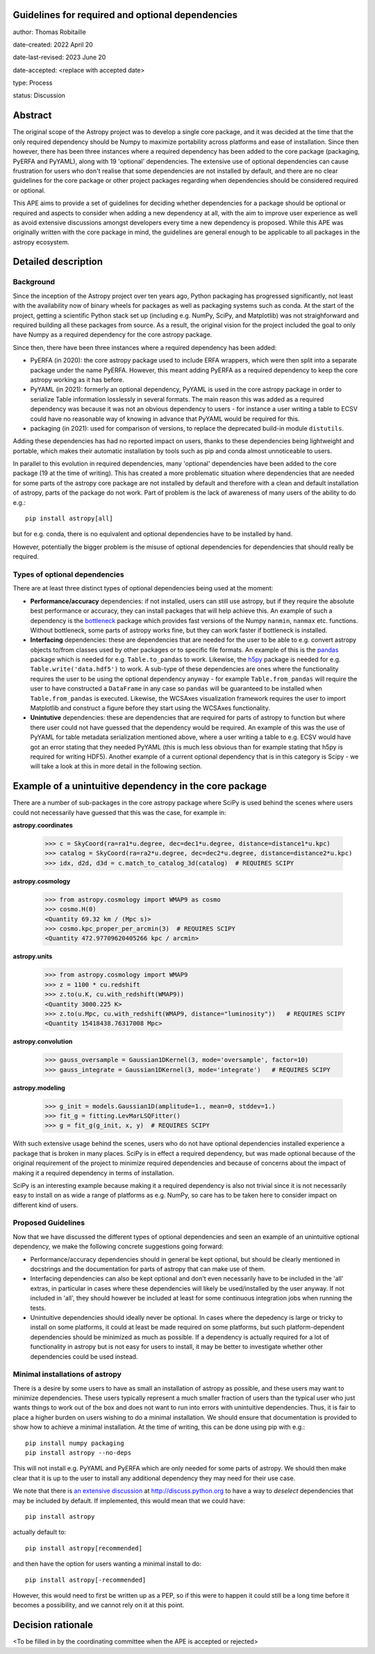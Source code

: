 Guidelines for required and optional dependencies
-------------------------------------------------

author: Thomas Robitaille

date-created: 2022 April 20

date-last-revised: 2023 June 20

date-accepted: <replace with accepted date>

type: Process

status: Discussion


Abstract
--------

The original scope of the Astropy project was to develop a single core package,
and it was decided at the time that the only required dependency should be Numpy
to maximize portability across platforms and ease of installation. Since then
however, there has been three instances where a required dependency has been
added to the core package (packaging, PyERFA and PyYAML), along with 19
'optional' dependencies. The extensive use of optional dependencies can cause
frustration for users who don't realise that some dependencies are not installed
by default, and there are no clear guidelines for the core package or other
project packages regarding when dependencies should be considered required or
optional.

This APE aims to provide a set of guidelines for deciding whether dependencies
for a package should be optional or required and aspects to consider when adding
a new dependency at all, with the aim to improve user experience as well as avoid
extensive discussions amongst developers every time a new dependency is proposed.
While this APE was originally written with the core package in mind, the guidelines
are general enough to be applicable to all packages in the astropy ecosystem.

Detailed description
--------------------

Background
^^^^^^^^^^

Since the inception of the Astropy project over ten years ago, Python packaging
has progressed significantly, not least with the availability now of binary
wheels for packages as well as packaging systems such as conda. At the start of
the project, getting a scientific Python stack set up (including e.g. NumPy,
SciPy, and Matplotlib) was not straighforward and required building all these
packages from source. As a result, the original vision for the project included
the goal to only have Numpy as a required dependency for the core astropy package.

Since then, there have been three instances where a required dependency has been
added:

* PyERFA (in 2020): the core astropy package used to include ERFA wrappers, which
  were then split into a separate package under the name PyERFA. However, this
  meant adding PyERFA as a required dependency to keep the core astropy working
  as it has before.

* PyYAML (in 2021): formerly an optional dependency, PyYAML is used in the core
  astropy package in order to serialize Table information losslessly in several
  formats. The main reason this was added as a required dependency was because
  it was not an obvious dependency to users - for instance a user writing a
  table to ECSV could have no reasonable way of knowing in advance that PyYAML
  would be required for this.

* packaging (in 2021): used for comparison of versions, to replace the
  deprecated build-in module ``distutils``.

Adding these dependencies has had no reported impact on users, thanks to these
dependencies being lightweight and portable, which makes their automatic
installation by tools such as pip and conda almost unnoticeable to users.

In parallel to this evolution in required dependencies, many 'optional'
dependencies have been added to the core package (19 at the time of writing).
This has created a more problematic situation where dependencies that are
needed for some parts of the astropy core package are not installed by
default and therefore with a clean and default installation of astropy,
parts of the package do not work. Part of problem is the lack of awareness
of many users of the ability to do e.g.::

    pip install astropy[all]

but for e.g. conda, there is no equivalent and optional dependencies have
to be installed by hand.

However, potentially the bigger problem is the misuse of optional dependencies
for dependencies that should really be required.

Types of optional dependencies
^^^^^^^^^^^^^^^^^^^^^^^^^^^^^^

There are at least three distinct types of optional dependencies being used at
the moment:

* **Performance/accuracy** dependencies: if not installed, users can
  still use astropy, but if they require the absolute best performance or
  accuracy, they can install packages that will help achieve this. An example of
  such a dependency is the `bottleneck <https://pypi.org/project/Bottleneck/>`_
  package which provides fast versions of the Numpy ``nanmin``, ``nanmax`` etc.
  functions. Without bottleneck, some parts of astropy works fine, but they can
  work faster if bottleneck is installed.

* **Interfacing** dependencies: these are dependencies
  that are needed for the user to be able to e.g. convert astropy objects
  to/from classes used by other packages or to specific file formats. An example of this is the
  `pandas <https://pypi.org/project/pandas/>`_ package which is needed for
  e.g. ``Table.to_pandas`` to work. Likewise, the `h5py <https://pypi.org/project/h5py/>`_
  package is needed for e.g. ``Table.write('data.hdf5')`` to work. A sub-type of
  these dependencies are ones where the functionality requires the user to be using
  the optional dependency anyway - for example ``Table.from_pandas`` will require
  the user to have constructed a ``DataFrame`` in any case so ``pandas`` will be
  guaranteed to be installed when ``Table.from_pandas`` is executed. Likewise,
  the WCSAxes visualization framework requires the user to import Matplotlib and
  construct a figure before they start using the WCSAxes functionality.

* **Unintutive** dependencies: these are dependencies that are required for
  parts of astropy to function but where there user could not have guessed
  that the dependency would be required. An example of this was the use of PyYAML
  for table metadata serialization mentioned above, where a user writing a table
  to e.g. ECSV would have got an error stating that they needed PyYAML (this is
  much less obvious than for example stating that h5py is required for writing
  HDF5). Another example of a current optional dependency that is in this category
  is Scipy - we will take a look at this in more detail in the following section.

Example of a unintuitive dependency in the core package
-------------------------------------------------------

There are a number of sub-packages in the core astropy package where SciPy is
used behind the scenes where users could not necessarily have guessed that this
was the case, for example in:

**astropy.coordinates**

    >>> c = SkyCoord(ra=ra1*u.degree, dec=dec1*u.degree, distance=distance1*u.kpc)
    >>> catalog = SkyCoord(ra=ra2*u.degree, dec=dec2*u.degree, distance=distance2*u.kpc)
    >>> idx, d2d, d3d = c.match_to_catalog_3d(catalog)  # REQUIRES SCIPY

**astropy.cosmology**

    >>> from astropy.cosmology import WMAP9 as cosmo
    >>> cosmo.H(0)
    <Quantity 69.32 km / (Mpc s)>
    >>> cosmo.kpc_proper_per_arcmin(3)  # REQUIRES SCIPY
    <Quantity 472.97709620405266 kpc / arcmin>

**astropy.units**

    >>> from astropy.cosmology import WMAP9
    >>> z = 1100 * cu.redshift
    >>> z.to(u.K, cu.with_redshift(WMAP9))
    <Quantity 3000.225 K>
    >>> z.to(u.Mpc, cu.with_redshift(WMAP9, distance="luminosity"))   # REQUIRES SCIPY
    <Quantity 15418438.76317008 Mpc>

**astropy.convolution**

    >>> gauss_oversample = Gaussian1DKernel(3, mode='oversample', factor=10)
    >>> gauss_integrate = Gaussian1DKernel(3, mode='integrate')   # REQUIRES SCIPY

**astropy.modeling**

    >>> g_init = models.Gaussian1D(amplitude=1., mean=0, stddev=1.)
    >>> fit_g = fitting.LevMarLSQFitter()
    >>> g = fit_g(g_init, x, y)  # REQUIRES SCIPY

With such extensive usage behind the scenes, users who do not have optional
dependencies installed experience a package that is broken in many places.
SciPy is in effect a required dependency, but was made optional because of the
original requirement of the project to minimize required dependencies and
because of concerns about the impact of making it a required dependency
in terms of installation.

SciPy is an interesting example because making it a required dependency is also
not trivial since it is not necessarily easy to install on as wide a range of
platforms as e.g. NumPy, so care has to be taken here to consider impact on
different kind of users.

Proposed Guidelines
^^^^^^^^^^^^^^^^^^^

Now that we have discussed the different types of optional dependencies and seen
an example of an unintuitive optional dependency, we make the following concrete
suggestions going forward:

* Performance/accuracy dependencies should in general be kept optional, but should
  be clearly mentioned in docstrings and the documentation for parts of astropy
  that can make use of them.

* Interfacing dependencies can also be kept optional and don't even necessarily have
  to be included in the 'all' extras, in particular in cases where these
  dependencies will likely be used/installed by the user anyway. If not included
  in 'all', they should however be included at least for some continuous
  integration jobs when running the tests.

* Unintuitive dependencies should ideally never be optional. In cases where the
  depedency is large or tricky to install on some platforms, it could at least
  be made required on some platforms, but such platform-dependent dependencies
  should be minimized as much as possible. If a dependency is actually required
  for a lot of functionality in astropy but is not easy for users to install,
  it may be better to investigate whether other dependencies could be used
  instead.

Minimal installations of astropy
^^^^^^^^^^^^^^^^^^^^^^^^^^^^^^^^

There is a desire by some users to have as small an installation of astropy as
possible, and these users may want to minimize dependencies. These users typically
represent a much smaller fraction of users than the typical user who just wants
things to work out of the box and does not want to run into errors with
unintuitive dependencies. Thus, it is fair to place a higher burden on users
wishing to do a minimal installation. We should ensure that documentation is
provided to show how to achieve a minimal installation. At the time of writing,
this can be done using pip with e.g.::

    pip install numpy packaging
    pip install astropy --no-deps

This will not install e.g. PyYAML and PyERFA which are only needed for some parts
of astropy. We should then make clear that it is up to the user to install
any additional dependency they may need for their use case.

We note that there is `an extensive discussion
<https://discuss.python.org/t/adding-a-default-extra-require-environment/4898/127>`_
at http://discuss.python.org to have a way to *deselect* dependencies that may be
included by default. If implemented, this would mean that we could have::

    pip install astropy

actually default to::

    pip install astropy[recommended]

and then have the option for users wanting a minimal install to do::

    pip install astropy[-recommended]

However, this would need to first be written up as a PEP, so if this were to happen
it could still be a long time before it becomes a possibility, and we cannot rely
on it at this point.

Decision rationale
------------------

<To be filled in by the coordinating committee when the APE is accepted or rejected>
